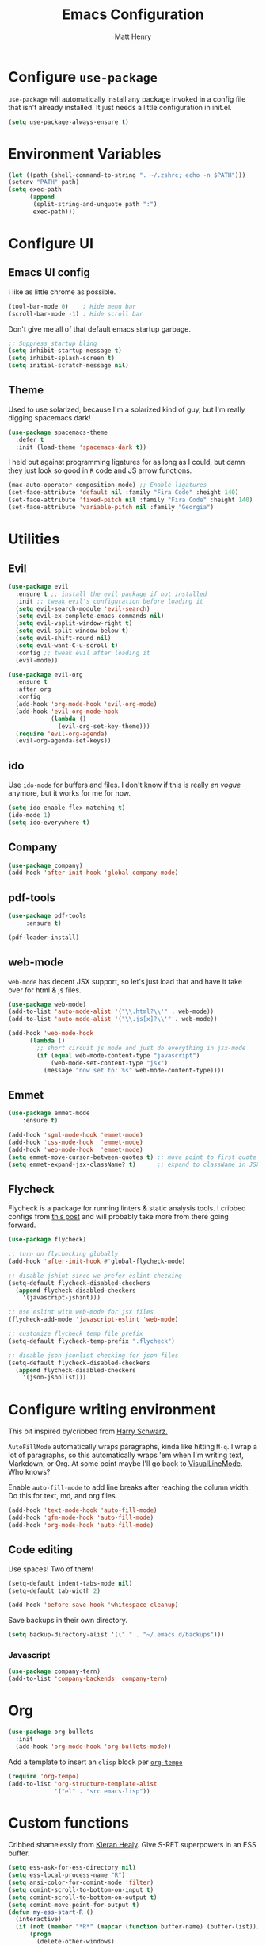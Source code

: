 #+TITLE: Emacs Configuration
#+AUTHOR: Matt Henry
#+EMAIL: matthew.w.henry@gmail.com
#+STARTUP: showeverything
#+OPTIONS: toc:nil num:nil

* Configure =use-package=

=use-package= will automatically install any package invoked in a
config file that isn't already installed. It just needs a little
configuration in init.el.

#+begin_src emacs-lisp
  (setq use-package-always-ensure t)
#+end_src

* Environment Variables

  #+begin_src emacs-lisp
  (let ((path (shell-command-to-string ". ~/.zshrc; echo -n $PATH")))
  (setenv "PATH" path)
  (setq exec-path
        (append
         (split-string-and-unquote path ":")
         exec-path)))
  #+end_src

* Configure UI

** Emacs UI config

I like as little chrome as possible.

#+begin_src emacs-lisp
  (tool-bar-mode 0)    ; Hide menu bar
  (scroll-bar-mode -1) ; Hide scroll bar
#+end_src

Don't give me all of that default emacs startup garbage.

#+begin_src emacs-lisp
    ;; Suppress startup bling
    (setq inhibit-startup-message t)
    (setq inhibit-splash-screen t)
    (setq initial-scratch-message nil)
#+end_src

** Theme

Used to use solarized, because I'm a solarized kind of guy, but I'm
really digging spacemacs dark!

#+begin_src emacs-lisp
  (use-package spacemacs-theme
    :defer t
    :init (load-theme 'spacemacs-dark t))
#+end_src

I held out against programming ligatures for as long as I could, but
damn they just look so good in =R= code and JS arrow functions.

#+begin_src emacs-lisp
    (mac-auto-operator-composition-mode) ;; Enable ligatures
    (set-face-attribute 'default nil :family "Fira Code" :height 140)
    (set-face-attribute 'fixed-pitch nil :family "Fira Code" :height 140)
    (set-face-attribute 'variable-pitch nil :family "Georgia")
#+end_src

* Utilities

** Evil

#+begin_src emacs-lisp
    (use-package evil
      :ensure t ;; install the evil package if not installed
      :init ;; tweak evil's configuration before loading it
      (setq evil-search-module 'evil-search)
      (setq evil-ex-complete-emacs-commands nil)
      (setq evil-vsplit-window-right t)
      (setq evil-split-window-below t)
      (setq evil-shift-round nil)
      (setq evil-want-C-u-scroll t)
      :config ;; tweak evil after loading it
      (evil-mode))

    (use-package evil-org
      :ensure t
      :after org
      :config
      (add-hook 'org-mode-hook 'evil-org-mode)
      (add-hook 'evil-org-mode-hook
                (lambda ()
                  (evil-org-set-key-theme)))
      (require 'evil-org-agenda)
      (evil-org-agenda-set-keys))
#+end_src

** ido

Use =ido-mode= for buffers and files. I don't know if this is really
/en vogue/ anymore, but it works for me for now.

#+begin_src emacs-lisp
  (setq ido-enable-flex-matching t)
  (ido-mode 1)
  (setq ido-everywhere t)
#+end_src

** Company

#+begin_src emacs-lisp
  (use-package company)
  (add-hook 'after-init-hook 'global-company-mode)
#+end_src


** pdf-tools

   #+begin_src emacs-lisp
   (use-package pdf-tools
        :ensure t)

   (pdf-loader-install)
   #+end_src

** web-mode

=web-mode= has decent JSX support, so let's just load that and have it
take over for html & js files.

   #+begin_src emacs-lisp
    (use-package web-mode)
    (add-to-list 'auto-mode-alist '("\\.html?\\'" . web-mode))
    (add-to-list 'auto-mode-alist '("\\.js[x]?\\'" . web-mode))

    (add-hook 'web-mode-hook
          (lambda ()
            ;; short circuit js mode and just do everything in jsx-mode
            (if (equal web-mode-content-type "javascript")
                (web-mode-set-content-type "jsx")
              (message "now set to: %s" web-mode-content-type))))
   #+end_src

** Emmet

   #+begin_src emacs-lisp
    (use-package emmet-mode
        :ensure t)

    (add-hook 'sgml-mode-hook 'emmet-mode)
    (add-hook 'css-mode-hook  'emmet-mode)
    (add-hook 'web-mode-hook  'emmet-mode)
    (setq emmet-move-cursor-between-quotes t) ;; move point to first quote
    (setq emmet-expand-jsx-className? t)      ;; expand to className in JSX
   #+end_src

** Flycheck

Flycheck is a package for running linters & static analysis tools. I
cribbed configs from [[http://codewinds.com/blog/2015-04-02-emacs-flycheck-eslint-jsx.html][this post]] and will probably take more from there
going forward.

   #+begin_src emacs-lisp
    (use-package flycheck)

    ;; turn on flychecking globally
    (add-hook 'after-init-hook #'global-flycheck-mode)

    ;; disable jshint since we prefer eslint checking
    (setq-default flycheck-disabled-checkers
      (append flycheck-disabled-checkers
        '(javascript-jshint)))

    ;; use eslint with web-mode for jsx files
    (flycheck-add-mode 'javascript-eslint 'web-mode)

    ;; customize flycheck temp file prefix
    (setq-default flycheck-temp-prefix ".flycheck")

    ;; disable json-jsonlist checking for json files
    (setq-default flycheck-disabled-checkers
      (append flycheck-disabled-checkers
        '(json-jsonlist)))
   #+end_src

* Configure writing environment

This bit inspired by/cribbed from [[https://github.com/hrs/dotfiles/blob/master/emacs/.emacs.d/configuration.org][Harry Schwarz.]]

=AutoFillMode= automatically wraps paragraphs, kinda like hitting =M-q=. I wrap
a lot of paragraphs, so this automatically wraps 'em when I'm writing text,
Markdown, or Org. At some point maybe I'll go back to
[[https://www.emacswiki.org/emacs/VisualLineMode][VisualLineMode]]. Who knows?

Enable =auto-fill-mode= to add line breaks after reaching the column
width. Do this for text, md, and org files.

#+begin_src emacs-lisp
  (add-hook 'text-mode-hook 'auto-fill-mode)
  (add-hook 'gfm-mode-hook 'auto-fill-mode)
  (add-hook 'org-mode-hook 'auto-fill-mode)
#+end_src

** Code editing

Use spaces! Two of them!

#+begin_src emacs-lisp
    (setq-default indent-tabs-mode nil)
    (setq-default tab-width 2)
#+end_src


#+begin_src emacs-lisp
    (add-hook 'before-save-hook 'whitespace-cleanup)
#+end_src

Save backups in their own directory.

#+begin_src emacs-lisp
    (setq backup-directory-alist '(("." . "~/.emacs.d/backups")))
#+end_src

*** Javascript

#+begin_src emacs-lisp
    (use-package company-tern)
    (add-to-list 'company-backends 'company-tern)
#+end_src

* Org

  #+begin_src emacs-lisp
    (use-package org-bullets
      :init
      (add-hook 'org-mode-hook 'org-bullets-mode))
  #+end_src

Add a template to insert an =elisp= block per [[https://orgmode.org/manual/Structure-Templates.html][=org-tempo=]]

#+begin_src emacs-lisp
    (require 'org-tempo)
    (add-to-list 'org-structure-template-alist
                 '("el" . "src emacs-lisp"))
#+end_src

* Custom functions

Cribbed shamelessly from [[https://kieranhealy.org/blog/archives/2009/10/12/make-shift-enter-do-a-lot-in-ess/][Kieran Healy]]. Give S-RET superpowers in an ESS buffer.

#+begin_src emacs-lisp
    (setq ess-ask-for-ess-directory nil)
    (setq ess-local-process-name "R")
    (setq ansi-color-for-comint-mode 'filter)
    (setq comint-scroll-to-bottom-on-input t)
    (setq comint-scroll-to-bottom-on-output t)
    (setq comint-move-point-for-output t)
    (defun my-ess-start-R ()
      (interactive)
      (if (not (member "*R*" (mapcar (function buffer-name) (buffer-list))))
          (progn
            (delete-other-windows)
            (setq w1 (selected-window))
            (setq w1name (buffer-name))
            (setq w2 (split-window w1 nil t))
            (R)
            (set-window-buffer w2 "*R*")
            (set-window-buffer w1 w1name))))
    (defun my-ess-eval ()
      (interactive)
      (my-ess-start-R)
      (if (and transient-mark-mode mark-active)
          (call-interactively 'ess-eval-region)
        (call-interactively 'ess-eval-line-and-step)))
    (add-hook 'ess-mode-hook
              '(lambda()
                 (local-set-key [(shift return)] 'my-ess-eval)))
    (add-hook 'inferior-ess-mode-hook
              '(lambda()
                 (local-set-key [C-up] 'comint-previous-input)
                 (local-set-key [C-down] 'comint-next-input)))
    (add-hook 'Rnw-mode-hook
              '(lambda()
                 (local-set-key [(shift return)] 'my-ess-eval)))

#+end_src
